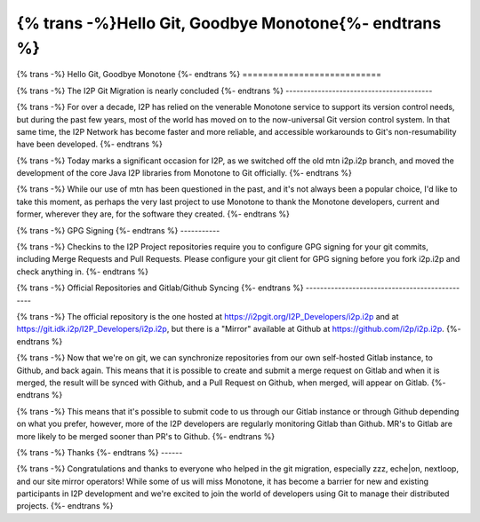 ======================================================
{% trans -%}Hello Git, Goodbye Monotone{%- endtrans %}
======================================================

.. meta::
   :author: idk
   :date: 2020-12-10
   :category: git
   :excerpt: {% trans %}Hello git, goodbye mtn{% endtrans %}

{% trans -%}
Hello Git, Goodbye Monotone
{%- endtrans %}
===========================

{% trans -%}
The I2P Git Migration is nearly concluded
{%- endtrans %}
-----------------------------------------

{% trans -%}
For over a decade, I2P has relied on the venerable Monotone service to support
its version control needs, but during the past few years, most of the world has
moved on to the now-universal Git version control system. In that same
time, the I2P Network has become faster and more reliable, and accessible
workarounds to Git's non-resumability have been developed.
{%- endtrans %}

{% trans -%}
Today marks a significant occasion for I2P, as we switched off the old mtn
i2p.i2p branch, and moved the development of the core Java I2P libraries from
Monotone to Git officially.
{%- endtrans %}

{% trans -%}
While our use of mtn has been questioned in the past, and it's not always been a
popular choice, I'd like to take this moment, as perhaps the very last project to use
Monotone to thank the Monotone developers, current and former, wherever they are,
for the software they created.
{%- endtrans %}

.. image:: /_static/images/GoodbyeMTN.png

{% trans -%}
GPG Signing
{%- endtrans %}
-----------

{% trans -%}
Checkins to the I2P Project repositories require you to configure GPG signing for
your git commits, including Merge Requests and Pull Requests. Please configure
your git client for GPG signing before you fork i2p.i2p and check anything in.
{%- endtrans %}

{% trans -%}
Official Repositories and Gitlab/Github Syncing
{%- endtrans %}
-----------------------------------------------

{% trans -%}
The official repository is the one hosted at https://i2pgit.org/I2P_Developers/i2p.i2p
and at https://git.idk.i2p/I2P_Developers/i2p.i2p, but there is a "Mirror" available
at Github at https://github.com/i2p/i2p.i2p.
{%- endtrans %}

{% trans -%}
Now that we're on git, we can synchronize repositories from our own self-hosted Gitlab
instance, to Github, and back again. This means that it is possible to create and submit
a merge request on Gitlab and when it is merged, the result will be synced with Github,
and a Pull Request on Github, when merged, will appear on Gitlab.
{%- endtrans %}

{% trans -%}
This means that it's possible to submit code to us through our Gitlab instance or through
Github depending on what you prefer, however, more of the I2P developers are regularly
monitoring Gitlab than Github. MR's to Gitlab are more likely to be merged sooner
than PR's to Github.
{%- endtrans %}

{% trans -%}
Thanks
{%- endtrans %}
------

{% trans -%}
Congratulations and thanks to everyone who helped in the git migration, especially
zzz, eche|on, nextloop, and our site mirror operators! While some of us will miss
Monotone, it has become a barrier for new and existing participants in I2P development
and we're excited to join the world of developers using Git to manage their distributed
projects.
{%- endtrans %}

